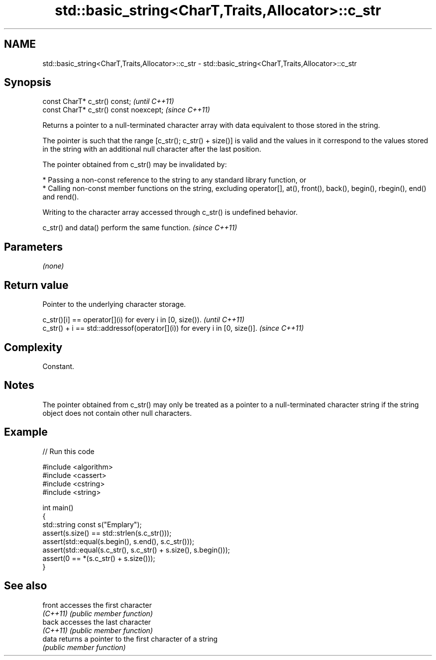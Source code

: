 .TH std::basic_string<CharT,Traits,Allocator>::c_str 3 "2020.03.24" "http://cppreference.com" "C++ Standard Libary"
.SH NAME
std::basic_string<CharT,Traits,Allocator>::c_str \- std::basic_string<CharT,Traits,Allocator>::c_str

.SH Synopsis
   const CharT* c_str() const;           \fI(until C++11)\fP
   const CharT* c_str() const noexcept;  \fI(since C++11)\fP

   Returns a pointer to a null-terminated character array with data equivalent to those stored in the string.

   The pointer is such that the range [c_str(); c_str() + size()] is valid and the values in it correspond to the values stored in the string with an additional null character after the last position.

   The pointer obtained from c_str() may be invalidated by:

     * Passing a non-const reference to the string to any standard library function, or
     * Calling non-const member functions on the string, excluding operator[], at(), front(), back(), begin(), rbegin(), end() and rend().

   Writing to the character array accessed through c_str() is undefined behavior.

   c_str() and data() perform the same function. \fI(since C++11)\fP

.SH Parameters

   \fI(none)\fP

.SH Return value

   Pointer to the underlying character storage.

   c_str()[i] == operator[](i) for every i in [0, size()).                  \fI(until C++11)\fP
   c_str() + i == std::addressof(operator[](i)) for every i in [0, size()]. \fI(since C++11)\fP

.SH Complexity

   Constant.

.SH Notes

   The pointer obtained from c_str() may only be treated as a pointer to a null-terminated character string if the string object does not contain other null characters.

.SH Example

   
// Run this code

 #include <algorithm>
 #include <cassert>
 #include <cstring>
 #include <string>

 int main()
 {
   std::string const s("Emplary");
   assert(s.size() == std::strlen(s.c_str()));
   assert(std::equal(s.begin(), s.end(), s.c_str()));
   assert(std::equal(s.c_str(), s.c_str() + s.size(), s.begin()));
   assert(0 == *(s.c_str() + s.size()));
 }

.SH See also

   front   accesses the first character
   \fI(C++11)\fP \fI(public member function)\fP
   back    accesses the last character
   \fI(C++11)\fP \fI(public member function)\fP
   data    returns a pointer to the first character of a string
           \fI(public member function)\fP
